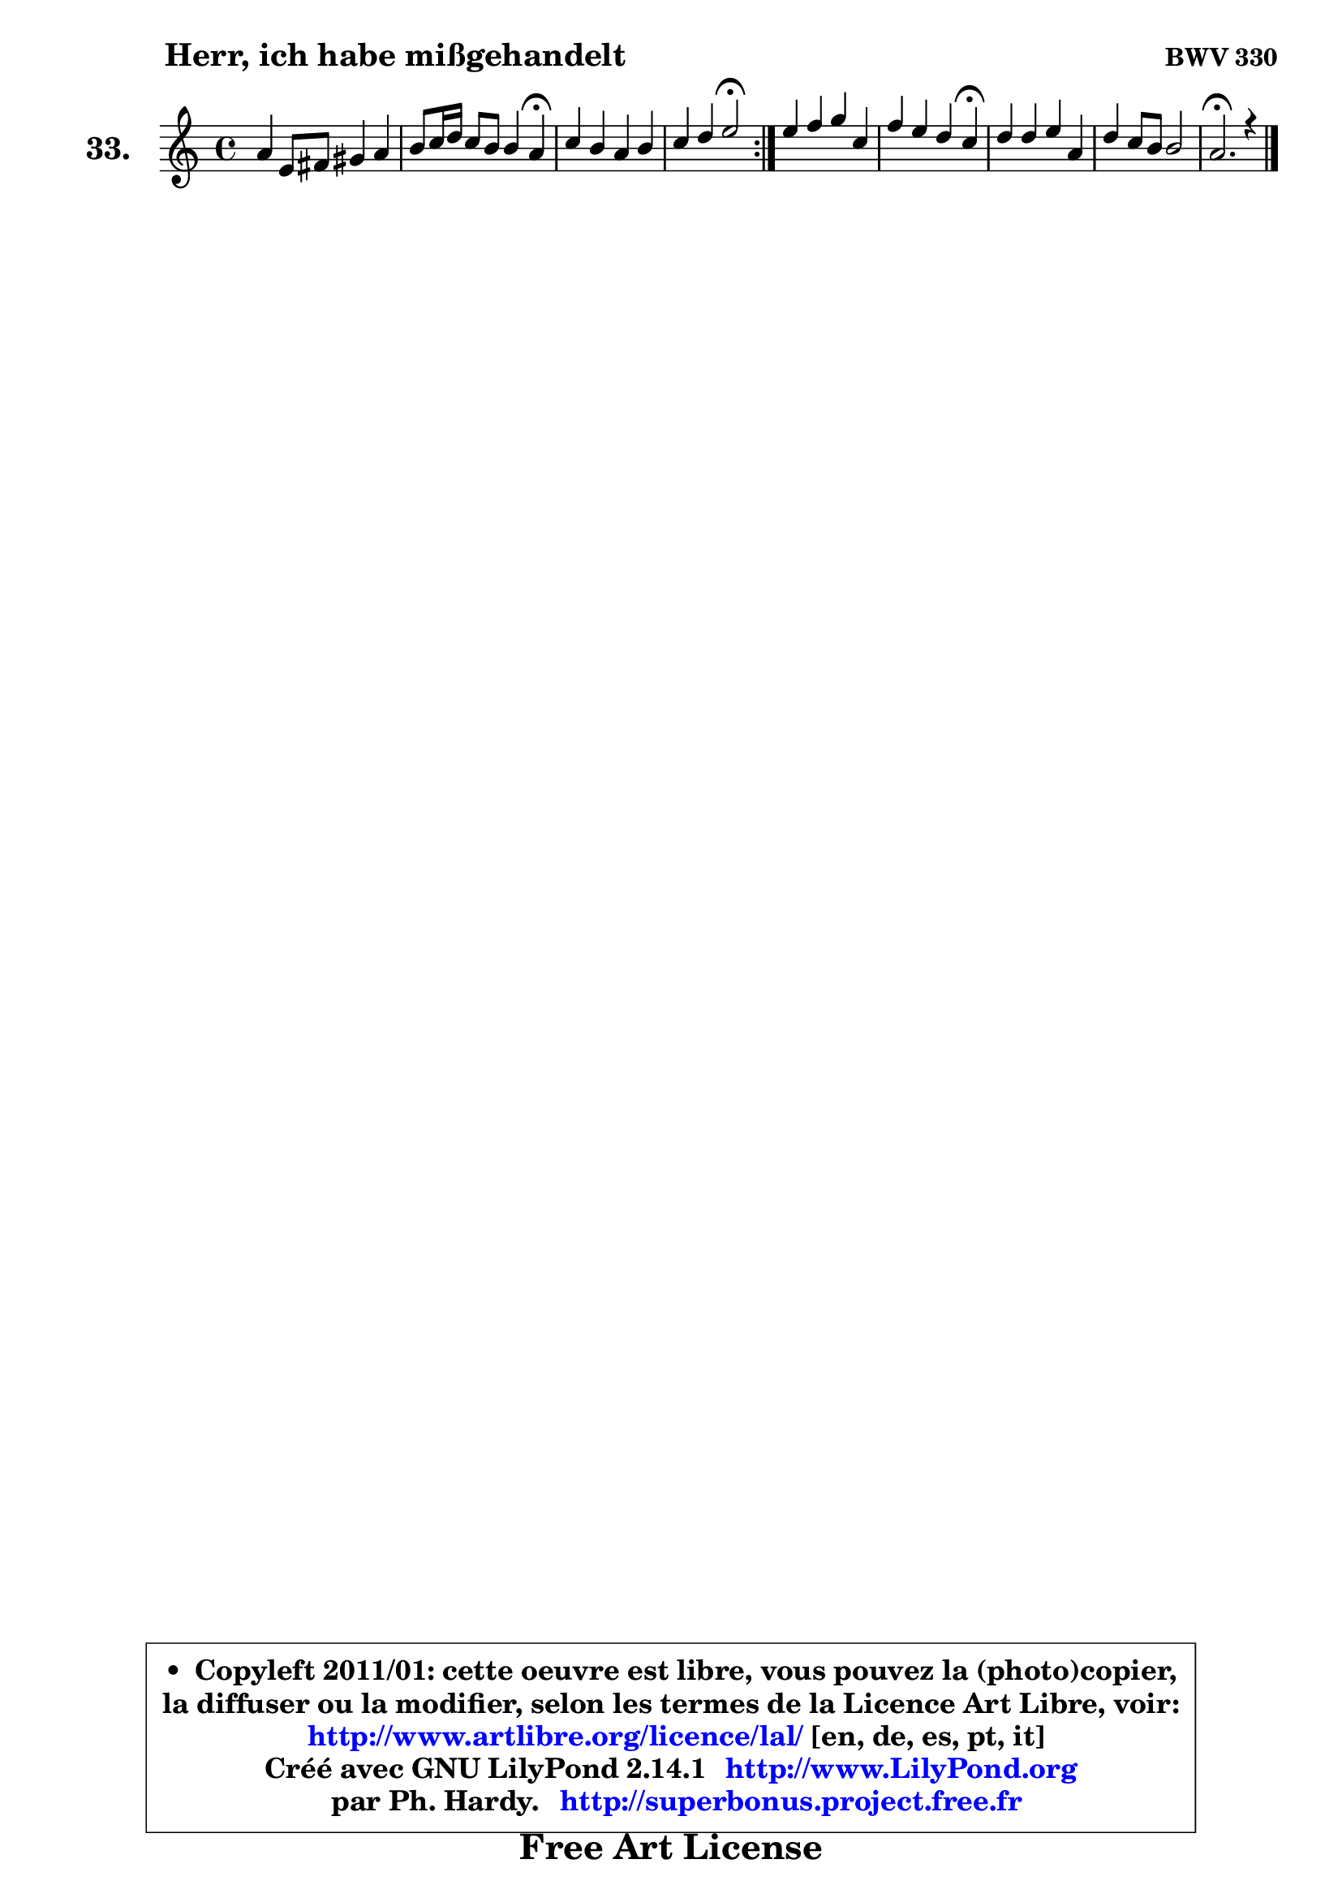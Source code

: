 
\version "2.14.1"

  \paper {
%	system-system-spacing #'padding = #0.1
%	score-system-spacing #'padding = #0.1
%	ragged-bottom = ##f
%	ragged-last-bottom = ##f
	}

  \header {
      opus = \markup { \bold "BWV 330" }
      piece = \markup { \hspace #9 \fontsize #2 \bold "Herr, ich habe mißgehandelt" }
      maintainer = "Ph. Hardy"
      maintainerEmail = "superbonus.project@free.fr"
      lastupdated = "2011/Jul/20"
      tagline = \markup { \fontsize #3 \bold "Free Art License" }
      copyright = \markup { \fontsize #3  \bold   \override #'(box-padding .  1.0) \override #'(baseline-skip . 2.9) \box \column { \center-align { \fontsize #-2 \line { • \hspace #0.5 Copyleft 2011/01: cette oeuvre est libre, vous pouvez la (photo)copier, } \line { \fontsize #-2 \line {la diffuser ou la modifier, selon les termes de la Licence Art Libre, voir: } } \line { \fontsize #-2 \with-url #"http://www.artlibre.org/licence/lal/" \line { \fontsize #1 \hspace #1.0 \with-color #blue http://www.artlibre.org/licence/lal/ [en, de, es, pt, it] } } \line { \fontsize #-2 \line { Créé avec GNU LilyPond 2.14.1 \with-url #"http://www.LilyPond.org" \line { \with-color #blue \fontsize #1 \hspace #1.0 \with-color #blue http://www.LilyPond.org } } } \line { \hspace #1.0 \fontsize #-2 \line {par Ph. Hardy. } \line { \fontsize #-2 \with-url #"http://superbonus.project.free.fr" \line { \fontsize #1 \hspace #1.0 \with-color #blue http://superbonus.project.free.fr } } } } } }

	  }

  guidemidi = {
	\repeat volta2 {
	R1 |
	r2. \tempo 4 = 30 r4 \tempo 4 = 78 |
	R1 |
	r2 \tempo 4 = 34 r2 \tempo 4 = 78 | } %fin du repeat
	R1 |
	r2. \tempo 4 = 30 r4 \tempo 4 = 78 |
	R1 |
	R1 |
	\tempo 4 = 40 r2.
	}

  upper = {
	\time 4/4
	\key a \minor
	\clef treble
	\voiceOne
	<< { 
	% SOPRANO
	\set Voice.midiInstrument = "acoustic grand"
	\relative c'' {
	\repeat volta2 {
	a4 e8 fis gis4 a |
	b8 c16 d c8 b b4 a\fermata |
	c4 b a b |
	c4 d e2\fermata | } %fin du repeat
	e4 f g c, |
	f4 e d c\fermata |
	d4 d e a, |
	d4 c8 b b2 |
	a2.\fermata r4 |
	\bar "|."
	} % fin de relative
	}

%	\context Voice="1" { \voiceTwo 
%	% ALTO
%	\set Voice.midiInstrument = "acoustic grand"
%	\relative c' {
%	\repeat volta2 {
%	e8 d c4 b4 a4 |
%	e'4 e8 f e4 e |
%	a8 g f e e a4 gis8 |
%	a8 e a b16 a gis2 | } %fin du repeat
%	a4 a g a8 g |
%	a8 d g,4. g16 f e4 |
%	g8 a b4 ~ b8 gis8 a g |
%	f8 e e f e4. d8 |
%	cis2. r4 |
%	\bar "|."
%	} % fin de relative
%	\oneVoice
%	} >>
 >>
	}

  lower = {
	\time 4/4
	\key a \minor
	\clef bass
        \mergeDifferentlyDottedOn
	\voiceOne
	<< { 
	% TENOR
	\set Voice.midiInstrument = "acoustic grand"
	\relative c' {
	\repeat volta2 {
	c8 b a4 e8 e'8 d8 c8 |
	b8 gis a4 ~ a8 gis!8 c4 |
	e4 d c f,8 e |
	e8 a4 gis16 a b2 | } %fin du repeat
	c4 d4 ~ d8 c8 c4 |
	c8 b c4. b8 g4 |
	b8 d g f e4. d8 |
	c8 b a4 a gis |
	e2. r4 |
	\bar "|."
	} % fin de relative
	}
	\context Voice="1" { \voiceTwo 
	% BASS
	\set Voice.midiInstrument = "acoustic grand"
	\relative c {
	\repeat volta2 {
	a8 b c d e4 fis |
	gis8 e a d, e e, a4\fermata |
	a8 a'4 gis8 a f d e |
	a,8 g f4 e2\fermata | } %fin du repeat
	a8 a' g! f e4 f8 e |
	d4 e8 f g g, c4\fermata |
	g'8 f e d c d c b |
	a8 gis a d e4 e, |
	a2.\fermata r4 |
	\bar "|."
	} % fin de relative
	\oneVoice
	} >>
	}


  \score { 

	\new PianoStaff <<
	\set PianoStaff.instrumentName = \markup { \bold \huge "33." }
	\new Staff = "upper" \upper
%	\new Staff = "lower" \lower
	>>

  \layout {
%	ragged-last = ##f
	  }

	 } % fin de score

 \score {
\unfoldRepeats { << \guidemidi \upper >> }
    \midi {
    \context {
     \Staff
      \remove "Staff_performer"
               }

     \context {
      \Voice
       \consists "Staff_performer"
                }

   \context { 
   \Score
   tempoWholesPerMinute = #(ly:make-moment 78 4)
		}
	  }
	}


